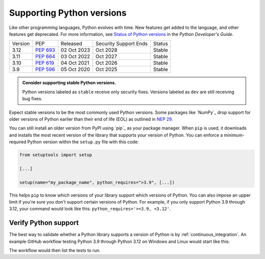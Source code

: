 Supporting Python versions
==========================

Like other programming languages, Python evolves with time. New
features get added to the language, and other features get deprecated. For
more information, see `Status of Python versions
<https://devguide.python.org/versions/#versions>`_ in the *Python
Developer's Guide*.

+---------+------------+-------------+-----------------------+--------+
| Version | PEP        | Released    | Security Support Ends | Status |
+---------+------------+-------------+-----------------------+--------+
| 3.12    | `PEP 693`_ | 02 Oct 2023 |    Oct 2028           | Stable |
+---------+------------+-------------+-----------------------+--------+
| 3.11    | `PEP 664`_ | 03 Oct 2022 |    Oct 2027           | Stable |
+---------+------------+-------------+-----------------------+--------+
| 3.10    | `PEP 619`_ | 04 Oct 2021 |    Oct 2026           | Stable |
+---------+------------+-------------+-----------------------+--------+
| 3.9     | `PEP 596`_ | 05 Oct 2020 |    Oct 2025           | Stable |
+---------+------------+-------------+-----------------------+--------+

.. _PEP 693: https://peps.python.org/pep-0693/
.. _PEP 664: https://peps.python.org/pep-0664/
.. _PEP 619: https://peps.python.org/pep-0619/
.. _PEP 596: https://peps.python.org/pep-0596/

.. admonition:: Consider supporting stable Python versions.

   Python versions labeled as ``stable`` receive only security
   fixes. Versions labeled as ``dev`` are still receiving bug fixes.

Expect stable versions to be the most commonly used Python versions. Some
packages like `NumPy`_ drop support for older versions of
Python earlier than their end of life (EOL) as outlined in `NEP 29
<https://numpy.org/neps/nep-0029-deprecation_policy.html#support-table>`_.

You can still install an older version from PyPI using `pip`_ as
your package manager. When ``pip`` is used, it downloads and installs
the most recent version of the library that supports your version of Python. You
can enforce a minimum-required Python version within the ``setup.py`` file with
this code:

.. code:: python

    from setuptools import setup

    [...]

    setup(name="my_package_name", python_requires=">3.9", [...])


This helps ``pip`` to know which versions of your library
support which versions of Python. You can also impose an upper limit if you're
sure you don't support certain versions of Python. For example, if you only
support Python 3.9 through 3.12, your command would look like this: ``python_requires='>=3.9, <3.12'``.

Verify Python support
---------------------

The best way to validate whether a Python library supports a version of Python
is by :ref:`continuous_integration`. An example GitHub workflow testing Python
3.9 through Python 3.12 on Windows and Linux would start like this:

.. code-block:: yaml
   :linenos:
   :emphasize-lines: 8, 13

   jobs:
     tests:
       name: "Tests"
       runs-on: ${{ matrix.os }}
       strategy:
         matrix:
           os: [windows-latest, ubuntu-latest]
           python-version: ['3.9', '3.10', '3.11', '3.12']
       steps:
         - name: "Run tests using pytest"
           run: ansys/actions/test-pytest@v4
           with:
             python-version: ${{ matrix.os }}

The workflow would then list the tests to run.
